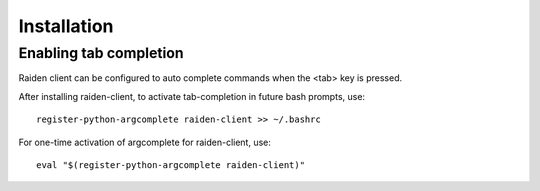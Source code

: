 Installation
============


Enabling tab completion
-----------------------

Raiden client can be configured to auto complete commands when the <tab> key
is pressed.

After installing raiden-client, to activate tab-completion in future bash
prompts, use::

    register-python-argcomplete raiden-client >> ~/.bashrc


For one-time activation of argcomplete for raiden-client, use::

    eval "$(register-python-argcomplete raiden-client)"

